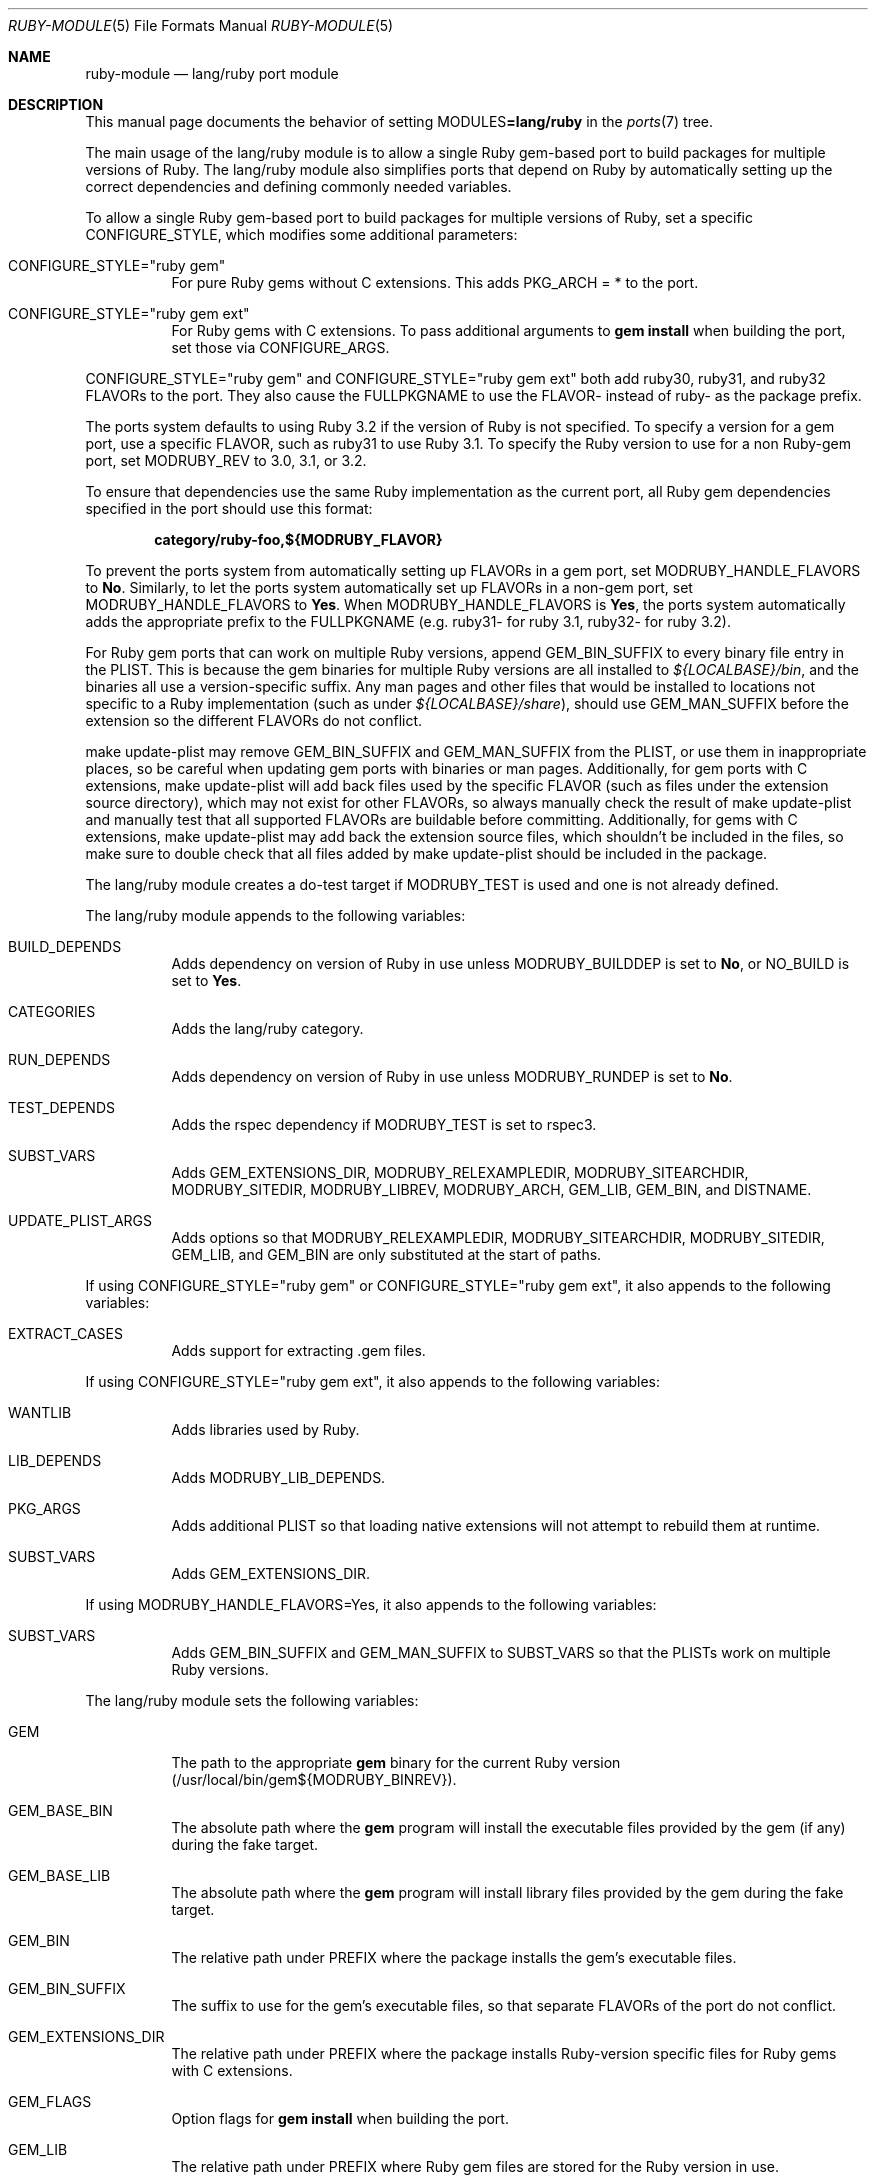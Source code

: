 .\"	$OpenBSD: ruby-module.5,v 1.42 2023/09/12 17:21:05 schwarze Exp $
.\"
.\" Copyright (c) 2011-2015, 2023 Jeremy Evans <jeremy@openbsd.org>
.\" Copyright (c) 2008, 2011 Marc Espie <espie@openbsd.org>
.\"
.\" All rights reserved.
.\"
.\" Redistribution and use in source and binary forms, with or without
.\" modification, are permitted provided that the following conditions
.\" are met:
.\" 1. Redistributions of source code must retain the above copyright
.\"    notice, this list of conditions and the following disclaimer.
.\" 2. Redistributions in binary form must reproduce the above copyright
.\"    notice, this list of conditions and the following disclaimer in the
.\"    documentation and/or other materials provided with the distribution.
.\"
.\" THIS SOFTWARE IS PROVIDED BY THE DEVELOPERS ``AS IS'' AND ANY EXPRESS OR
.\" IMPLIED WARRANTIES, INCLUDING, BUT NOT LIMITED TO, THE IMPLIED WARRANTIES
.\" OF MERCHANTABILITY AND FITNESS FOR A PARTICULAR PURPOSE ARE DISCLAIMED.
.\" IN NO EVENT SHALL THE DEVELOPERS BE LIABLE FOR ANY DIRECT, INDIRECT,
.\" INCIDENTAL, SPECIAL, EXEMPLARY, OR CONSEQUENTIAL DAMAGES (INCLUDING, BUT
.\" NOT LIMITED TO, PROCUREMENT OF SUBSTITUTE GOODS OR SERVICES; LOSS OF USE,
.\" DATA, OR PROFITS; OR BUSINESS INTERRUPTION) HOWEVER CAUSED AND ON ANY
.\" THEORY OF LIABILITY, WHETHER IN CONTRACT, STRICT LIABILITY, OR TORT
.\" (INCLUDING NEGLIGENCE OR OTHERWISE) ARISING IN ANY WAY OUT OF THE USE OF
.\" THIS SOFTWARE, EVEN IF ADVISED OF THE POSSIBILITY OF SUCH DAMAGE.
.\"
.Dd $Mdocdate: September 12 2023 $
.Dt RUBY-MODULE 5
.Os
.Sh NAME
.Nm ruby-module
.Nd lang/ruby port module
.Sh DESCRIPTION
This manual page documents the behavior of setting
.Ev MODULES Ns Li =lang/ruby
in the
.Xr ports 7
tree.
.Pp
The main usage of the lang/ruby module is to allow a single Ruby gem-based
port to build packages for multiple versions of Ruby.
The lang/ruby module also simplifies ports that depend on Ruby by
automatically setting up the correct dependencies and defining commonly
needed variables.
.Pp
To allow a single Ruby gem-based port to build packages for multiple versions
of Ruby, set a specific
.Ev CONFIGURE_STYLE ,
which modifies some additional parameters:
.Bl -tag -width Ds
.It Ev CONFIGURE_STYLE Ns = Ns Qq ruby gem
For pure Ruby gems without C extensions.
This adds
.Ev PKG_ARCH
= * to the port.
.It Ev CONFIGURE_STYLE Ns = Ns Qq ruby gem ext
For Ruby gems with C extensions.
To pass additional arguments to
.Sy gem Cm install
when building the port, set
those via
.Ev CONFIGURE_ARGS .
.El
.Pp
.Ev CONFIGURE_STYLE Ns = Ns Qq ruby gem
and
.Ev CONFIGURE_STYLE Ns = Ns Qq ruby gem ext
both add ruby30, ruby31, and ruby32
.Ev FLAVOR Ns s
to the port.
They also cause the
.Ev FULLPKGNAME
to use the
.Ev FLAVOR Ns \-
instead of ruby\- as the package prefix.
.Pp
The ports system defaults to using Ruby 3.2 if the version of Ruby is not
specified.
To specify a version for a gem port, use a specific
.Ev FLAVOR ,
such as ruby31 to use Ruby 3.1.
To specify the Ruby version to use for a non Ruby-gem port, set
.Ev MODRUBY_REV
to 3.0, 3.1, or 3.2.
.Pp
To ensure that dependencies use the same Ruby implementation as the
current port, all Ruby gem dependencies specified in the port
should use this format:
.Pp
.Dl category/ruby\-foo,${MODRUBY_FLAVOR}
.Pp
To prevent the ports system from automatically setting up
.Ev FLAVOR Ns s
in a gem port, set
.Ev MODRUBY_HANDLE_FLAVORS
to
.Cm \&No .
Similarly, to let the ports system automatically set up
.Ev FLAVOR Ns s
in a non-gem port, set
.Ev MODRUBY_HANDLE_FLAVORS
to
.Cm Yes .
When
.Ev MODRUBY_HANDLE_FLAVORS
is
.Cm Yes ,
the ports system automatically adds the appropriate prefix to the
.Ev FULLPKGNAME
(e.g. ruby31\- for ruby 3.1, ruby32\- for ruby 3.2).
.Pp
For Ruby gem ports that can work on multiple Ruby versions, append
.Ev GEM_BIN_SUFFIX
to every binary file entry in the PLIST.
This is because the gem binaries for multiple Ruby versions are all
installed to
.Pa ${LOCALBASE}/bin ,
and the binaries all use a version-specific suffix.
Any man pages and other files that would be installed to locations not
specific to a Ruby implementation (such as under
.Pa ${LOCALBASE}/share ) ,
should use
.Ev GEM_MAN_SUFFIX
before the extension so the different
.Ev FLAVOR Ns s
do not conflict.
.Pp
make update\-plist may remove
.Ev GEM_BIN_SUFFIX
and
.Ev GEM_MAN_SUFFIX
from the PLIST, or use them in inappropriate places, so be careful when
updating gem ports with binaries or man pages.
Additionally, for gem ports with C extensions, make update\-plist will add back
files used by the specific
.Ev FLAVOR
(such as files under the extension source directory), which may
not exist for other
.Ev FLAVOR Ns s ,
so always manually check the result of make update\-plist and manually test that
all supported
.Ev FLAVOR Ns s
are buildable before committing.
Additionally, for gems with C extensions, make update\-plist may add back the
extension source files, which shouldn't be included in the files, so make sure
to double check that all files added by make update\-plist should be included
in the package.
.Pp
The lang/ruby module creates a do\-test target if
.Ev MODRUBY_TEST
is used and one is not already defined.
.Pp
The lang/ruby module appends to the following variables:
.Bl -tag -width Ds
.It Ev BUILD_DEPENDS
Adds dependency on version of Ruby in use unless
.Ev MODRUBY_BUILDDEP
is set to
.Cm \&No ,
or
.Ev NO_BUILD
is set to
.Cm Yes .
.It Ev CATEGORIES
Adds the lang/ruby category.
.It Ev RUN_DEPENDS
Adds dependency on version of Ruby in use unless
.Ev MODRUBY_RUNDEP
is set to
.Cm \&No .
.It Ev TEST_DEPENDS
Adds the rspec dependency if
.Ev MODRUBY_TEST
is set to rspec3.
.It Ev SUBST_VARS
Adds
.Ev GEM_EXTENSIONS_DIR ,
.Ev MODRUBY_RELEXAMPLEDIR ,
.Ev MODRUBY_SITEARCHDIR ,
.Ev MODRUBY_SITEDIR ,
.Ev MODRUBY_LIBREV ,
.Ev MODRUBY_ARCH ,
.Ev GEM_LIB ,
.Ev GEM_BIN ,
and
.Ev DISTNAME .
.It Ev UPDATE_PLIST_ARGS
Adds options so that
.Ev MODRUBY_RELEXAMPLEDIR ,
.Ev MODRUBY_SITEARCHDIR ,
.Ev MODRUBY_SITEDIR ,
.Ev GEM_LIB ,
and
.Ev GEM_BIN
are only substituted at the start of paths.
.El
.Pp
If using
.Ev CONFIGURE_STYLE Ns = Ns Qq ruby gem
or
.Ev CONFIGURE_STYLE Ns = Ns Qq ruby gem ext ,
it also appends to the following variables:
.Bl -tag -width Ds
.It Ev EXTRACT_CASES
Adds support for extracting .gem files.
.El
.Pp
If using
.Ev CONFIGURE_STYLE Ns = Ns Qq ruby gem ext ,
it also appends to the following variables:
.Bl -tag -width Ds
.It Ev WANTLIB
Adds libraries used by Ruby.
.It Ev LIB_DEPENDS
Adds
.Ev MODRUBY_LIB_DEPENDS .
.It Ev PKG_ARGS
Adds additional PLIST so that loading native extensions will not attempt to
rebuild them at runtime.
.It Ev SUBST_VARS
Adds
.Ev GEM_EXTENSIONS_DIR .
.El
.Pp
If using
.Ev MODRUBY_HANDLE_FLAVORS Ns = Ns Yes ,
it also appends to the following variables:
.Bl -tag -width Ds
.It Ev SUBST_VARS
Adds
.Ev GEM_BIN_SUFFIX
and
.Ev GEM_MAN_SUFFIX
to
.Ev SUBST_VARS
so that the PLISTs work on multiple Ruby versions.
.El
.Pp
The lang/ruby module sets the following variables:
.Bl -tag -width Ds
.It Ev GEM
The path to the appropriate
.Sy gem
binary for the current Ruby version (/usr/local/bin/gem${MODRUBY_BINREV}).
.It Ev GEM_BASE_BIN
The absolute path where the
.Sy gem
program will install the executable
files provided by the gem (if any) during the fake target.
.It Ev GEM_BASE_LIB
The absolute path where the
.Sy gem
program will install library files
provided by the gem during the fake target.
.It Ev GEM_BIN
The relative path under
.Ev PREFIX
where the package installs the gem's executable files.
.It Ev GEM_BIN_SUFFIX
The suffix to use for the gem's executable files, so that separate
.Ev FLAVOR Ns s
of the port do not conflict.
.It Ev GEM_EXTENSIONS_DIR
The relative path under
.Ev PREFIX
where the package installs Ruby-version specific files for Ruby gems
with C extensions.
.It Ev GEM_FLAGS
Option flags for
.Sy gem Cm install
when building the port.
.It Ev GEM_LIB
The relative path under
.Ev PREFIX
where Ruby gem files are stored for the Ruby version in use.
.It Ev GEM_MAN_SUFFIX
The suffix to use for the gem's manual pages, so that separate
.Ev FLAVOR Ns s
of the port do not conflict.
.It Ev MODRUBY_ADJ_FILES
A list of filename patterns that will automatically have
.Ev MODRUBY_RUBY_ADJ
called on them during pre\-configure.
.It Ev MODRUBY_ARCH
The plaform-specific string used by Ruby for files installed
into platform-specific directories.
.It Ev MODRUBY_BINREV
The same as
.Ev MODRUBY_REV
except without the dot
.Pq Ql \&. ,
reflecting the suffix used by the
programs for the Ruby version in use.
.It Ev MODRUBY_BIN_RSPEC
The path to the rspec (rspec 3) binaries for the Ruby
version in use.
.It Ev MODRUBY_BUILD_DEPENDS
The same as
.Ev MODRUBY_RUN_DEPENDS .
It is designed to be used in
.Ev BUILD_DEPENDS
values for other ports depending on Ruby.
.It Ev MODRUBY_BUILDDEP
If Ruby does not need to be installed
while building the package(s), set to
.Cm \&No .
The default is
.Cm Yes .
.It Ev MODRUBY_FLAVOR
The FLAVOR to use for Ruby dependencies to ensure that
they use the same version of Ruby as the current port.
.It Ev MODRUBY_HANDLE_FLAVORS
Determines whether the port allows building with multiple
.Ev FLAVOR Ns s,
with each
.Ev FLAVOR
supporting a separate Ruby version.
.It Ev MODRUBY_LIBREV
The same as
.Ev MODRUBY_REV .
.It Ev MODRUBY_LIB_DEPENDS
The same as
.Ev MODRUBY_RUN_DEPENDS .
It is designed to be used in
.Ev LIB_DEPENDS
values for other ports depending on Ruby.
.It Ev MODRUBY_PKG_PREFIX
The prefix to use for packages built using the lang/ruby module,
if the port support building with multiple Ruby versions.
.It Ev MODRUBY_RELEXAMPLEDIR
The relative path under
.Ev PREFIX
where the package installs example files for non-Ruby gem ports.
.It Ev MODRUBY_REV
Includes the major and minor versions of the version of Ruby in use,
separated by a dot
.Pq Ql \&. .
The port can override the value to specify which Ruby version to use,
if the port sets or defaults to
.Ev MODRUBY_HANDLE_FLAVORS Ns =Yes .
.It Ev MODRUBY_RUBY_ADJ
A command that takes filename arguments and replaces
the
.Pa /usr/bin/env
ruby shebang lines with
.Ev RUBY .
.It Ev MODRUBY_RUN_DEPENDS
The port path for the Ruby version in use.
It is designed to be used in
.Ev RUN_DEPENDS
values for other ports depending on Ruby.
.It Ev MODRUBY_RUNDEP
If the packages do not depend on Ruby at runtime, set to
.Cm \&No .
The default is
.Cm Yes .
.It Ev MODRUBY_SITEARCHDIR
The relative path under
.Ev PREFIX
where the package installs platform-specific library files for non-Ruby gem
ports.
.It Ev MODRUBY_SITEDIR
The relative path under
.Ev PREFIX
where the package installs non-platform-specific library files for non-Ruby
gem ports.
.It Ev MODRUBY_TEST
Set to
.Cm ruby ,
.Cm rake ,
.Cm rspec3 ,
or
.Cm testrb
to choose the appropriate program to run the regress tests, if the port
includes tests.
.It Ev MODRUBY_TEST_ENV
Sets environment variables for the regress tests.
.It Ev MODRUBY_TEST_TARGET
Sets the argument to the regress test program.
.It Ev MODRUBY_WANTLIB
Includes the library-specs for the Ruby version in use.
.It Ev RAKE
The path to the
.Sy rake
program for the Ruby version in use (/usr/local/bin/rake${MODRUBY_BINREV}).
.It Ev RUBY
The path to the
.Xr ruby 1
program for the Ruby version in use (/usr/local/bin/ruby${MODRUBY_BINREV}).
.El
.Sh SEE ALSO
.Xr bsd.port.mk 5 ,
.Xr port-modules 5
